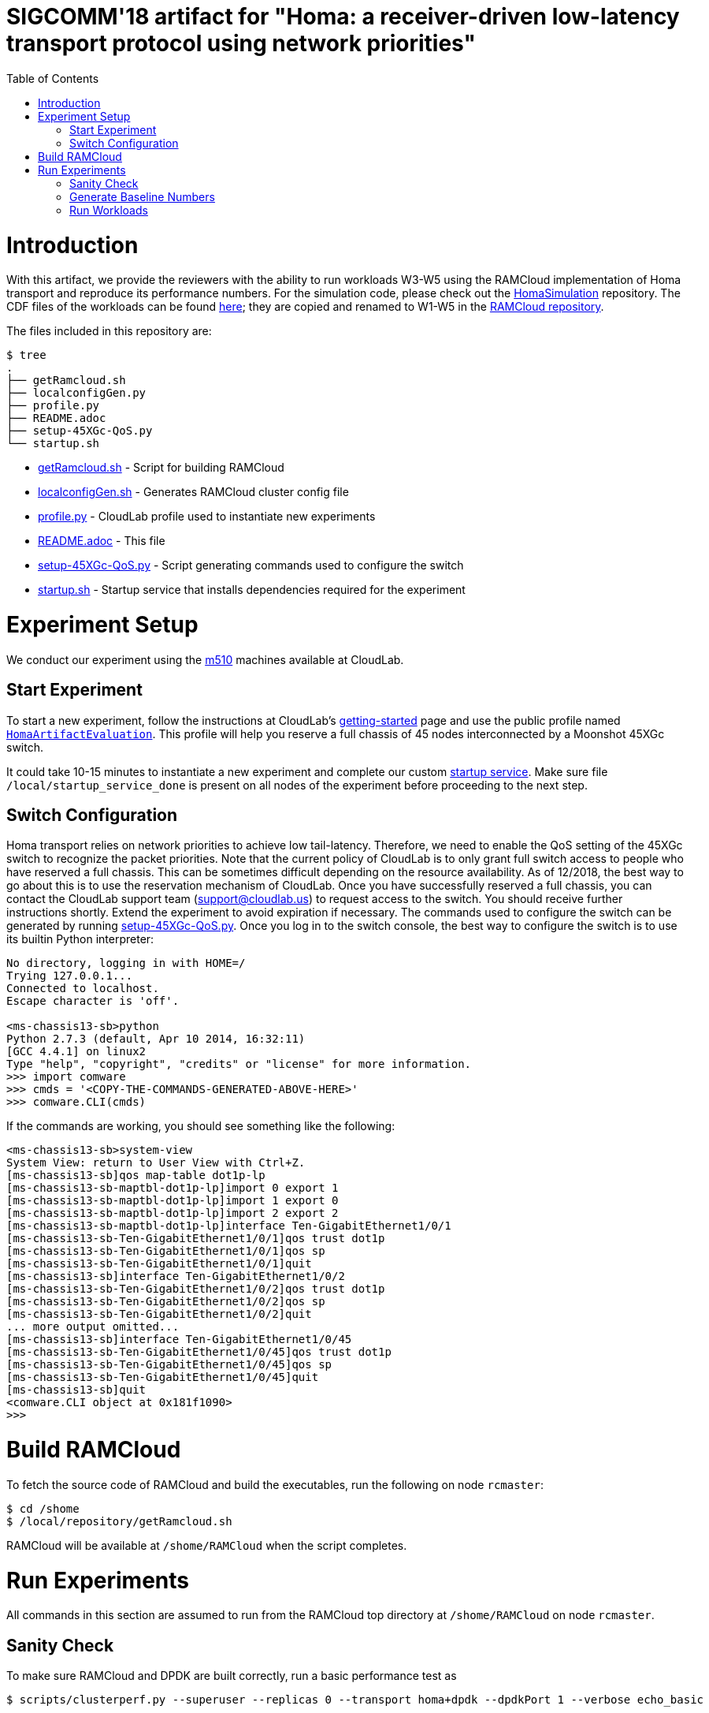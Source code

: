 = SIGCOMM'18 artifact for "Homa: a receiver-driven low-latency transport protocol using network priorities"
:toc:
:toc-placement!:

toc::[]

# Introduction

With this artifact, we provide the reviewers with the ability to run workloads W3-W5 using the RAMCloud implementation of Homa transport and reproduce its performance numbers. For the simulation code, please check out the https://github.com/PlatformLab/HomaSimulation/tree/omnet_simulations/RpcTransportDesign/OMNeT%2B%2BSimulation[HomaSimulation] repository. The CDF files of the workloads can be found https://github.com/PlatformLab/HomaSimulation/tree/omnet_simulations/RpcTransportDesign/OMNeT%2B%2BSimulation/homatransport/sizeDistributions[here]; they are copied and renamed to W1-W5 in the https://github.com/PlatformLab/RAMCloud/tree/homa-artifact-eval/benchmarks/homa/messageSizeCDFs[RAMCloud repository].

The files included in this repository are:

```
$ tree
.
├── getRamcloud.sh
├── localconfigGen.py
├── profile.py
├── README.adoc
├── setup-45XGc-QoS.py
└── startup.sh
```

  * link:getRamcloud.sh[] - Script for building RAMCloud
  * link:localconfigGen.sh[] - Generates RAMCloud cluster config file
  * link:profile.py[] - CloudLab profile used to instantiate new experiments
  * link:README.adoc[] - This file
  * link:setup-45XGc-QoS.py[] - Script generating commands used to configure the switch
  * link:startup.sh[] - Startup service that installs dependencies required for the experiment

# Experiment Setup

We conduct our experiment using the http://docs.cloudlab.us/hardware.html#%28part._cloudlab-utah%29[m510] machines available at CloudLab.

## Start Experiment

To start a new experiment, follow the instructions at CloudLab's http://docs.cloudlab.us/getting-started.html[getting-started] page and use the public profile named https://www.cloudlab.us/show-profile.php?uuid=78fecaa7-cc3d-11e8-b338-90e2ba22fee4[`HomaArtifactEvaluation`]. This profile will help you reserve a full chassis of 45 nodes interconnected by a Moonshot 45XGc switch.

It could take 10-15 minutes to instantiate a new experiment and complete our custom https://github.com/PlatformLab/homa-paper-artifact/blob/master/startup.sh[startup service]. Make sure file `/local/startup_service_done` is present on all nodes of the experiment before proceeding to the next step.

## Switch Configuration

Homa transport relies on network priorities to achieve low tail-latency. Therefore, we need to enable the QoS setting of the 45XGc switch to recognize the packet priorities. Note that the current policy of CloudLab is to only grant full switch access to people who have reserved a full chassis. This can be sometimes difficult depending on the resource availability. As of 12/2018, the best way to go about this is to use the reservation mechanism of CloudLab. Once you have successfully reserved a full chassis, you can contact the CloudLab support team (support@cloudlab.us) to request access to the switch. You should receive further instructions shortly. Extend the experiment to avoid expiration if necessary. The commands used to configure the switch can be generated by running link:setup-45XGc-QoS.py[]. Once you log in to the switch console, the best way to configure the switch is to use its builtin Python interpreter:
```
No directory, logging in with HOME=/
Trying 127.0.0.1...
Connected to localhost.
Escape character is 'off'.

<ms-chassis13-sb>python
Python 2.7.3 (default, Apr 10 2014, 16:32:11)
[GCC 4.4.1] on linux2
Type "help", "copyright", "credits" or "license" for more information.
>>> import comware
>>> cmds = '<COPY-THE-COMMANDS-GENERATED-ABOVE-HERE>'
>>> comware.CLI(cmds)
```
If the commands are working, you should see something like the following:
```
<ms-chassis13-sb>system-view
System View: return to User View with Ctrl+Z.
[ms-chassis13-sb]qos map-table dot1p-lp
[ms-chassis13-sb-maptbl-dot1p-lp]import 0 export 1
[ms-chassis13-sb-maptbl-dot1p-lp]import 1 export 0
[ms-chassis13-sb-maptbl-dot1p-lp]import 2 export 2
[ms-chassis13-sb-maptbl-dot1p-lp]interface Ten-GigabitEthernet1/0/1
[ms-chassis13-sb-Ten-GigabitEthernet1/0/1]qos trust dot1p
[ms-chassis13-sb-Ten-GigabitEthernet1/0/1]qos sp
[ms-chassis13-sb-Ten-GigabitEthernet1/0/1]quit
[ms-chassis13-sb]interface Ten-GigabitEthernet1/0/2
[ms-chassis13-sb-Ten-GigabitEthernet1/0/2]qos trust dot1p
[ms-chassis13-sb-Ten-GigabitEthernet1/0/2]qos sp
[ms-chassis13-sb-Ten-GigabitEthernet1/0/2]quit
... more output omitted...
[ms-chassis13-sb]interface Ten-GigabitEthernet1/0/45
[ms-chassis13-sb-Ten-GigabitEthernet1/0/45]qos trust dot1p
[ms-chassis13-sb-Ten-GigabitEthernet1/0/45]qos sp
[ms-chassis13-sb-Ten-GigabitEthernet1/0/45]quit
[ms-chassis13-sb]quit
<comware.CLI object at 0x181f1090>
>>>
```

# Build RAMCloud

To fetch the source code of RAMCloud and build the executables, run the following on node `rcmaster`:
```
$ cd /shome
$ /local/repository/getRamcloud.sh
```
RAMCloud will be available at `/shome/RAMCloud` when the script completes.

# Run Experiments

All commands in this section are assumed to run from the RAMCloud top directory at `/shome/RAMCloud` on node `rcmaster`.

## Sanity Check

To make sure RAMCloud and DPDK are built correctly, run a basic performance test as
```
$ scripts/clusterperf.py --superuser --replicas 0 --transport homa+dpdk --dpdkPort 1 --verbose echo_basic
```

If everything works as expected, you should see performance numbers similar to the following output (note: make sure CPU governor is set to `performance` and `idle=poll` is provided as a kernel boot parameter):
```
echo0                  4.4 us     send 0B message, receive 0B message median
echo0.min              4.2 us     send 0B message, receive 0B message minimum
echo0.9                4.8 us     send 0B message, receive 0B message 90%
echo0.99               5.4 us     send 0B message, receive 0B message 99%
echo0.999             18.2 us     send 0B message, receive 0B message 99.9%
echoBw0                0.0 B/s    bandwidth sending 0B messages
echo100                4.9 us     send 100B message, receive 100B message median
echo100.min            4.8 us     send 100B message, receive 100B message minimum
echo100.9              5.2 us     send 100B message, receive 100B message 90%
echo100.99             5.5 us     send 100B message, receive 100B message 99%
echo100.999            7.3 us     send 100B message, receive 100B message 99.9%
echoBw100             18.7 MB/s   bandwidth sending 100B messages
echo1K                 8.7 us     send 1000B message, receive 1KB message median
echo1K.min             8.5 us     send 1000B message, receive 1KB message minimum
echo1K.9               9.0 us     send 1000B message, receive 1KB message 90%
echo1K.99              9.3 us     send 1000B message, receive 1KB message 99%
echo1K.999            11.5 us     send 1000B message, receive 1KB message 99.9%
echoBw1K             107.7 MB/s   bandwidth sending 1KB messages
echo10K               25.0 us     send 10000B message, receive 10KB message median
echo10K.min           24.9 us     send 10000B message, receive 10KB message minimum
echo10K.9             25.1 us     send 10000B message, receive 10KB message 90%
echo10K.99            25.5 us     send 10000B message, receive 10KB message 99%
echo10K.999           73.9 us     send 10000B message, receive 10KB message 99.9%
echoBw10K            376.1 MB/s   bandwidth sending 10KB messages
echo100K             178.0 us     send 100000B message, receive 100KB message median
echo100K.min         177.7 us     send 100000B message, receive 100KB message minimum
echo100K.9           178.5 us     send 100000B message, receive 100KB message 90%
echo100K.99          181.8 us     send 100000B message, receive 100KB message 99%
echo100K.999         357.7 us     send 100000B message, receive 100KB message 99.9%
echoBw100K           532.6 MB/s   bandwidth sending 100KB messages
echo1M                1.72 ms     send 1000000B message, receive 1MB message median
echo1M.min            1.71 ms     send 1000000B message, receive 1MB message minimum
echo1M.9              1.72 ms     send 1000000B message, receive 1MB message 90%
echo1M.99             1.89 ms     send 1000000B message, receive 1MB message 99%
echo1M.999            2.04 ms     send 1000000B message, receive 1MB message 99.9%
echoBw1M             553.8 MB/s   bandwidth sending 1MB messages
```

## Generate Baseline Numbers

Before we can run the workloads and generate the slowdown numbers reported in the paper, we need to first obtain the baseline latency numbers (i.e., when the network is empty) for all message sizes in workloads W3-W5. This can be done by running
```
$ benchmarks/homa/scripts/compute_baseline.sh basic+dpdk W3
$ benchmarks/homa/scripts/compute_baseline.sh basic+dpdk W4
$ benchmarks/homa/scripts/compute_baseline.sh basic+dpdk W5
$ benchmarks/homa/scripts/compute_baseline.sh homa+dpdk W3
$ benchmarks/homa/scripts/compute_baseline.sh homa+dpdk W4
$ benchmarks/homa/scripts/compute_baseline.sh homa+dpdk W5
```
This step could take a while for workloads with many different message sizes. You can monitor the progress by
```
$ watch "tail logs/latest/client*.log"
```
The results will be written to `benchmarks/homa/{basic,homa}_{W3,W4,W5}_baseline.txt`.

## Run Workloads

To run a particular workload with various configurations (e.g. homa vs. basic, load factor, # priorites available, etc.), use the `run_workload.sh` script. This script will run the same workload using different configurations and compute the corresponding message slowdown numbers in the end. For example, the following command will run worload W3 with 16 nodes using different configurations with each configuration run taking 100 seconds:
```
$ benchmarks/homa/scripts/run_workload.sh W3 16 100
```

Each configuration run must be long enough to collect enough samples to compute 99-percentile tail latency for each message size. For W3 and W5, we recommend allocating at least one hour to each configuration run; for W4, 10 minutes should be enough.

Each invocation of the `run_workload.sh` script will create a unique directory that looks something like `homa_experiment_YYYYMMDDHHMMSS`. You can find the computed slowdown numbers (in `slowdownImpl.txt`), the raw message round-trip latency numbers (in `*_experiment.txt`), and some RAMCloud log files inside that directory.
